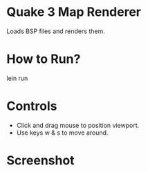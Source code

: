 
* Quake 3 Map Renderer

Loads BSP files and renders them.


* How to Run?
#+BEGIN_SRC: bash
lein run
#+END_SRC

* Controls
+ Click and drag mouse to position viewport.
+ Use keys w & s to move around.


* Screenshot
[[https://github.com/jasonjckn/clj-quake3-renderer/raw/master/pic.png]]

